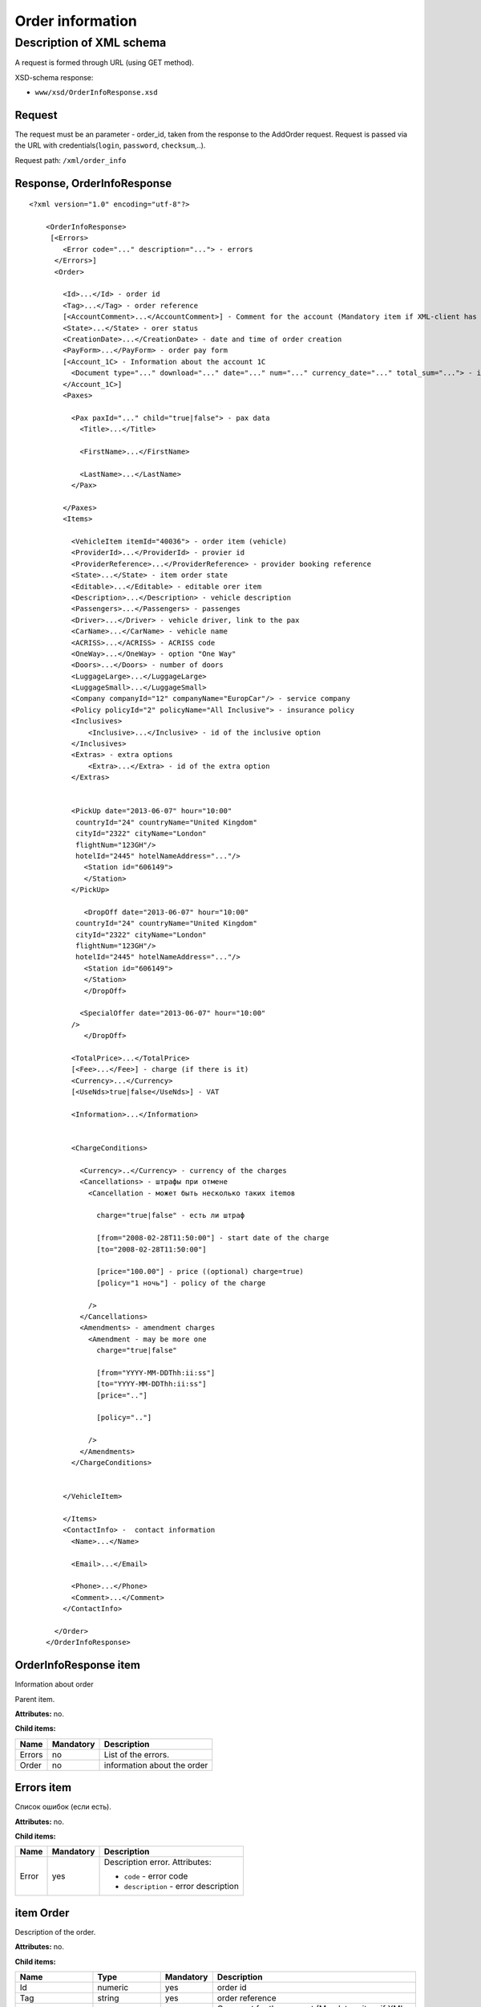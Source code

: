 Order information
#################

Description of XML schema
=========================

A request is formed through URL (using GET method).

XSD-schema response:

-  ``www/xsd/OrderInfoResponse.xsd``

Request
-------

The request must be an parameter - order_id, taken from the response to
the AddOrder request. Request is passed via the URL with
credentials(``login``, ``password``, ``checksum``,..).

Request path: ``/xml/order_info``

Response, OrderInfoResponse
---------------------------

::

    <?xml version="1.0" encoding="utf-8"?>

        <OrderInfoResponse>
         [<Errors>
            <Error code="..." description="..."> - errors
          </Errors>]
          <Order>

            <Id>...</Id> - order id
            <Tag>...</Tag> - order reference
            [<AccountComment>...</AccountComment>] - Comment for the account (Mandatory item if XML-client has right "View account comment")
            <State>...</State> - orer status
            <CreationDate>...</CreationDate> - date and time of order creation
            <PayForm>...</PayForm> - order pay form
            [<Account_1C> - Information about the account 1C
              <Document type="..." download="..." date="..." num="..." currency_date="..." total_sum="..."> - information about the document
            </Account_1C>]
            <Paxes>

              <Pax paxId="..." child="true|false"> - pax data
                <Title>...</Title>

                <FirstName>...</FirstName>

                <LastName>...</LastName>
              </Pax>

            </Paxes>
            <Items>

              <VehicleItem itemId="40036"> - order item (vehicle)
              <ProviderId>...</ProviderId> - provier id
              <ProviderReference>...</ProviderReference> - provider booking reference
              <State>...</State> - item order state         
              <Editable>...</Editable> - editable orer item
              <Description>...</Description> - vehicle description
              <Passengers>...</Passengers> - passenges
              <Driver>...</Driver> - vehicle driver, link to the pax
              <CarName>...</CarName> - vehicle name
              <ACRISS>...</ACRISS> - ACRISS code
              <OneWay>...</OneWay> - option "One Way"
              <Doors>...</Doors> - number of doors
              <LuggageLarge>...</LuggageLarge>
              <LuggageSmall>...</LuggageSmall>
              <Company companyId="12" companyName="EuropCar"/> - service company
              <Policy policyId="2" policyName="All Inclusive"> - insurance policy
              <Inclusives>
                  <Inclusive>...</Inclusive> - id of the inclusive option
              </Inclusives>
              <Extras> - extra options
                  <Extra>...</Extra> - id of the extra option           
              </Extras>
             

              <PickUp date="2013-06-07" hour="10:00"
               countryId="24" countryName="United Kingdom"
               cityId="2322" cityName="London"
               flightNum="123GH"/>
               hotelId="2445" hotelNameAddress="..."/>
                 <Station id="606149">
                 </Station>           
              </PickUp>

                 <DropOff date="2013-06-07" hour="10:00"
               countryId="24" countryName="United Kingdom"
               cityId="2322" cityName="London"
               flightNum="123GH"/>
               hotelId="2445" hotelNameAddress="..."/>           
                 <Station id="606149">
                 </Station>
                 </DropOff>
                 
                <SpecialOffer date="2013-06-07" hour="10:00"
              />             
                 </DropOff>
                 
              <TotalPrice>...</TotalPrice>
              [<Fee>...</Fee>] - charge (if there is it)
              <Currency>...</Currency>
              [<UseNds>true|false</UseNds>] - VAT

              <Information>...</Information>
                

              <ChargeConditions>

                <Currency>..</Currency> - currency of the charges
                <Cancellations> - штрафы при отмене
                  <Cancellation - может быть несколько таких itemов

                    charge="true|false" - есть ли штраф

                    [from="2008-02-28T11:50:00"] - start date of the charge
                    [to="2008-02-28T11:50:00"]

                    [price="100.00"] - price ((optional) charge=true)
                    [policy="1 ночь"] - policy of the charge

                  />
                </Cancellations>
                <Amendments> - amendment charges
                  <Amendment - may be more one
                    charge="true|false"

                    [from="YYYY-MM-DDThh:ii:ss"]
                    [to="YYYY-MM-DDThh:ii:ss"]
                    [price=".."]

                    [policy=".."]

                  />
                </Amendments>
              </ChargeConditions>


            </VehicleItem>

            </Items>
            <ContactInfo> -  contact information
              <Name>...</Name>

              <Email>...</Email>

              <Phone>...</Phone>
              <Comment>...</Comment>
            </ContactInfo>

          </Order>
        </OrderInfoResponse>

OrderInfoResponse item
----------------------

Information about order

Parent item.

**Attributes:** no.

**Child items:**

+----------+-------------+-------------------------------+
| Name     | Mandatory   | Description                   |
+==========+=============+===============================+
| Errors   | no          | List of the errors.           |
+----------+-------------+-------------------------------+
| Order    | no          | information about the order   |
+----------+-------------+-------------------------------+

Errors item
-----------

Список ошибок (если есть).

**Attributes:** no.

**Child items:**

+-------+-----------+----------------------------------------+
| Name  | Mandatory | Description                            |
+=======+===========+========================================+
| Error | yes       | Description error. Attributes:         |
|       |           |                                        |
|       |           | -  ``code`` - error code               |
|       |           | -  ``description`` - error description |
+-------+-----------+----------------------------------------+




item Order
----------

Description of the order.

**Attributes:** no.

**Child items:**

+----------------+------------------------+-----------+---------------------------------------------------------------------------------------------------------------------------------------------------+
| Name           | Type                   | Mandatory | Description                                                                                                                                       |
+================+========================+===========+===================================================================================================================================================+
| Id             | numeric                | yes       | order id                                                                                                                                          |
+----------------+------------------------+-----------+---------------------------------------------------------------------------------------------------------------------------------------------------+
| Tag            | string                 | yes       | order reference                                                                                                                                   |
+----------------+------------------------+-----------+---------------------------------------------------------------------------------------------------------------------------------------------------+
| AccountComment | String                 | no        | Comment for the account (Mandatory item if XML-client has right "View account comment")                                                           |
+----------------+------------------------+-----------+---------------------------------------------------------------------------------------------------------------------------------------------------+
| State          | string                 | yes       | order state (new, modified, cancelled, etc.)                                                                                                      |
+----------------+------------------------+-----------+---------------------------------------------------------------------------------------------------------------------------------------------------+
| CreationDate   | YYYY-MM-DD HH:MM:SS    | yes       | Date and time of order creation (for example, 2013-01-11 12:23:00)                                                                                |
+----------------+------------------------+-----------+---------------------------------------------------------------------------------------------------------------------------------------------------+
| PayForm        | string                 | yes       | Order pay form (cash, cashless, undefined). If order elements have different pay form (it's possible for old orders), order pay form is undefined |
+----------------+------------------------+-----------+---------------------------------------------------------------------------------------------------------------------------------------------------+
| Account_1C     | List of Document items | no        | Account information 1C                                                                                                                            |
+----------------+------------------------+-----------+---------------------------------------------------------------------------------------------------------------------------------------------------+
| Paxes          | List                   | yes       | List of paxes in order                                                                                                                            |
+----------------+------------------------+-----------+---------------------------------------------------------------------------------------------------------------------------------------------------+
| Items          | List                   | yes       | List of items (vehicles)                                                                                                                          |
+----------------+------------------------+-----------+---------------------------------------------------------------------------------------------------------------------------------------------------+
| ContactInfo    | Nested                 | yes       | Contact information about customer                                                                                                                |
+----------------+------------------------+-----------+---------------------------------------------------------------------------------------------------------------------------------------------------+

item Order/Account_1C
----------------------

List of accounting documents

**Attributes:** no.

**Child items:**

+------------+-------------+--------------------------+
| Name       | Mandatory   | Description              |
+============+=============+==========================+
| Document   | yes         | Информация о документе   |
+------------+-------------+--------------------------+

item Order/Account_1C/Document
-------------------------------

Document information.

**Attributes:**

+---------------+---------+-----------+-----------------------------------------------------------------------+
| Name          | Type    | Mandatory | Description                                                           |
+===============+=========+===========+=======================================================================+
| type          | string  | yes       | Type of document (main - invoice, act, report, etc.)                  |
+---------------+---------+-----------+-----------------------------------------------------------------------+
| download      | string  | yes       | Link to download the document                                         |
+---------------+---------+-----------+-----------------------------------------------------------------------+
| date          | Date    | yes       | Date and time of document creation (for example, 2013-01-11 12:23:00) |
+---------------+---------+-----------+-----------------------------------------------------------------------+
| num           | string  | yes       | Document number                                                       |
+---------------+---------+-----------+-----------------------------------------------------------------------+
| currency_date | Date    | yes       | The date on which the rate is recalculated (for example, 1970-01-01)  |
+---------------+---------+-----------+-----------------------------------------------------------------------+
| total_sum     | Numeric | No        | Total sum                                                             |
+---------------+---------+-----------+-----------------------------------------------------------------------+

item Order/Paxes
----------------

List of the persons

**Attributes:** no.

**Child items:**

+--------+-------------+----------------------------+
| Name   | Mandatory   | Description                |
+========+=============+============================+
| Pax    | yes         | Information about person   |
+--------+-------------+----------------------------+

item Order/Paxes/Pax
--------------------

Information about person.

**Attributes:**

+---------+-----------------+-------------+--------------------+
| Name    | Type            | Mandatory   | Description        |
+=========+=================+=============+====================+
| paxId   | numeric         | yes         | id of the person   |
+---------+-----------------+-------------+--------------------+
| child   | true or false   | yes         | if child, true     |
+---------+-----------------+-------------+--------------------+

**Child items:**

+-------------+---------------------+-------------+---------------+
| Name        | Type                | Mandatory   | Description   |
+=============+=====================+=============+===============+
| Title       | Mr, Mrs, Ms, Chld   | yes         | Title         |
+-------------+---------------------+-------------+---------------+
| FirstName   | string              | yes         | Name          |
+-------------+---------------------+-------------+---------------+
| LastName    | string              | yes         | Last name     |
+-------------+---------------------+-------------+---------------+

.. note::  **Attantion:** *``FullName`` item now is optional and will be remove from 01.01.2013*

item Order/Items/VehicleItem
----------------------------

Information about vehicle.

**Attributes:**

+----------+-----------+-------------+------------------------+
| Name     | Type      | Mandatory   | Description            |
+==========+===========+=============+========================+
| itemId   | numeric   | yes         | id of the order item   |
+----------+-----------+-------------+------------------------+

**Child items:**

+-------------------+---------------+-----------+------------------------------------------------------------+
| Name              | Type          | Mandatory | Description                                                |
+===================+===============+===========+============================================================+
| ProviderId        | numeric       | yes       | provider id                                                |
+-------------------+---------------+-----------+------------------------------------------------------------+
| ProviderReference | string        | yes       | provider booking reference                                 |
+-------------------+---------------+-----------+------------------------------------------------------------+
| State             | numeric       | yes       | orer item state (new, processed, commited, cancelled etc.) |
+-------------------+---------------+-----------+------------------------------------------------------------+
| Editable          | true, false   | yes       | Editable of the order item                                 |
+-------------------+---------------+-----------+------------------------------------------------------------+
| Description       | string        | no        | vehicle description                                        |
+-------------------+---------------+-----------+------------------------------------------------------------+
| Passengers        | numeric       | yes       | passengers                                                 |
+-------------------+---------------+-----------+------------------------------------------------------------+
| Driver            | numeric       | yes       | vehicle driver, link to the pax                            |
+-------------------+---------------+-----------+------------------------------------------------------------+
| CarName           | string        | yes       | vehicle name                                               |
+-------------------+---------------+-----------+------------------------------------------------------------+
| ACRISS            | string        | yes       | ACRISS code                                                |
+-------------------+---------------+-----------+------------------------------------------------------------+
| OneWay            | string        | yes       | option "One way"                                           |
+-------------------+---------------+-----------+------------------------------------------------------------+
| Doors             | numeric       | yes       | number of the doors                                        |
+-------------------+---------------+-----------+------------------------------------------------------------+
| LuggageLarge      | numeric       | yes       | large luggage                                              |
+-------------------+---------------+-----------+------------------------------------------------------------+
| LuggageSmall      | numeric       | yes       | small luggage                                              |
+-------------------+---------------+-----------+------------------------------------------------------------+
| Company           | -             | yes       | company                                                    |
+-------------------+---------------+-----------+------------------------------------------------------------+
| Policy            | -             | yes       | insurance policy                                           |
+-------------------+---------------+-----------+------------------------------------------------------------+
| Inclusives        | Nested        | yes       | inclusives                                                 |
+-------------------+---------------+-----------+------------------------------------------------------------+
| Extras            | Nested        | yes       | extra options                                              |
+-------------------+---------------+-----------+------------------------------------------------------------+
| PickUp            | Nested        | yes       | pick up location parameters                                |
+-------------------+---------------+-----------+------------------------------------------------------------+
| DropOff           | Nested        | yes       | drop off location parameters                               |
+-------------------+---------------+-----------+------------------------------------------------------------+
| SpecialOffer      | Nested        | yes       | special offer                                              |
+-------------------+---------------+-----------+------------------------------------------------------------+
| TotalPrice        | numeric       | yes       | total price                                                |
+-------------------+---------------+-----------+------------------------------------------------------------+
| Fee               | numeric       | yes       | charge (if there is it)                                    |
+-------------------+---------------+-----------+------------------------------------------------------------+
| Currency          | string        | yes       | currency                                                   |
+-------------------+---------------+-----------+------------------------------------------------------------+
| UseNds            | true or false | no        | If VAT is included                                         |
+-------------------+---------------+-----------+------------------------------------------------------------+
| Information       | string        | yes       | Provider additional information                            |
+-------------------+---------------+-----------+------------------------------------------------------------+
| ChargeConditions  | Nested        | no        | List of the charges                                        |
+-------------------+---------------+-----------+------------------------------------------------------------+

item Order/Items/VehicleItem/Company
------------------------------------

Company services

**Attributes:**

+-------------+---------+-----------+--------------+
| Name        | Type    | Mandatory | Description  |
+=============+=========+===========+==============+
| companyId   | numeric | no        | company id   |
+-------------+---------+-----------+--------------+
| companyName | string  | no        | company name |
+-------------+---------+-----------+--------------+

**Child items:** no

item Order/Items/VehicleItem/Policy
-----------------------------------

Insurance policy

**Attributes:**

+------------+---------+-----------+------------------------------+
| Name       | Type    | Mandatory | Description                  |
+============+=========+===========+==============================+
| policyId   | numeric | no        | id of the insurance policy   |
+------------+---------+-----------+------------------------------+
| policyName | string  | no        | name of the insurance policy |
+------------+---------+-----------+------------------------------+

**Child items:** no

item Order/Items/VehicleItem/Inclusives
---------------------------------------

Inclusives

**Attributes:**no.

**Child items:**

+-----------+--------+-----------+----------------------------------------------------------------+
| Name      | Type   | Mandatory | Description                                                    |
+===========+========+===========+================================================================+
| Inclusive | string | yes       | Name of the inclusive (attribute ``id`` - id of the inclusive) |
+-----------+--------+-----------+----------------------------------------------------------------+

item Order/Items/VehicleItem/Extras
-----------------------------------

Extras

**Attributes:**no.

**Child items:**

+-------+--------+-----------+---------------------------------------------------------------+
| Name  | Type   | Mandatory | Description                                                   |
+=======+========+===========+===============================================================+
| Extra | string | yes       | Name of the extra (attribute ``id`` - id of the extra option) |
+-------+--------+-----------+---------------------------------------------------------------+

item Order/Items/VehicleItem/PickUp
-----------------------------------

Pick up location parameters

**Attributes:**

+------------------+-------------------+-----------+---------------------------------------------------+
| Name             | Type              | Mandatory | Description                                       |
+==================+===================+===========+===================================================+
| date             | string (YY-mm-dd) | yes       | pick up date                                      |
+------------------+-------------------+-----------+---------------------------------------------------+
| hour             | string (HH:ii)    | yes       | pick up hour                                      |
+------------------+-------------------+-----------+---------------------------------------------------+
| countryId        | numeric           | yes       | id of the pick up country                         |
+------------------+-------------------+-----------+---------------------------------------------------+
| countryName      | string            | yes       | name of the pick up country                       |
+------------------+-------------------+-----------+---------------------------------------------------+
| cityId           | numeric           | yes       | id of the pick up city                            |
+------------------+-------------------+-----------+---------------------------------------------------+
| cityName         | string            | yes       | name of the pick up city                          |
+------------------+-------------------+-----------+---------------------------------------------------+
| airportId        | numeric           | no        | id of the pick up airport (optional)              |
+------------------+-------------------+-----------+---------------------------------------------------+
| airportName      | string            | no        | name of the pick up airport (optional)            |
+------------------+-------------------+-----------+---------------------------------------------------+
| flightNum        | string            | no        | flight number (optional)                          |
+------------------+-------------------+-----------+---------------------------------------------------+
| hotelId          | numeric           | no        | id of the hotel delivery (optional)               |
+------------------+-------------------+-----------+---------------------------------------------------+
| hotelNameAddress | string            | no        | name and address of the hotel delivery (optional) |
+------------------+-------------------+-----------+---------------------------------------------------+

**Child items:**

+---------+--------+-----------+----------------------------+
| Name    | Type   | Mandatory | Description                |
+=========+========+===========+============================+
| Station | Nested | yes       | Pick up station parameters |
+---------+--------+-----------+----------------------------+

item Order/Items/VehicleItem/DropOff
------------------------------------

Drop off location parameters

**Attributes:**

+-------------+-------------------+-----------+-----------------------------------------+
| Name        | Type              | Mandatory | Description                             |
+=============+===================+===========+=========================================+
| date        | string (YY-mm-dd) | yes       | drop off date                           |
+-------------+-------------------+-----------+-----------------------------------------+
| hour        | string (HH:ii)    | yes       | drop off hour                           |
+-------------+-------------------+-----------+-----------------------------------------+
| countryId   | numeric           | yes       | id of the drop off country              |
+-------------+-------------------+-----------+-----------------------------------------+
| countryName | string            | yes       | name of the drop off country            |
+-------------+-------------------+-----------+-----------------------------------------+
| cityId      | numeric           | yes       | id of the drop off city                 |
+-------------+-------------------+-----------+-----------------------------------------+
| cityName    | string            | yes       | name of the drop off city               |
+-------------+-------------------+-----------+-----------------------------------------+
| airportId   | numeric           | no        | id of the drop off airport (optional)   |
+-------------+-------------------+-----------+-----------------------------------------+
| airportName | string            | no        | name of the drop off airport (optional) |
+-------------+-------------------+-----------+-----------------------------------------+

**Child items:**

+---------+--------+-----------+-----------------------------+
| Name    | Type   | Mandatory | Description                 |
+=========+========+===========+=============================+
| Station | Nested | yes       | Drop off station parameters |
+---------+--------+-----------+-----------------------------+

item Order/Items/VehicleItem/PickUp/Station
-------------------------------------------

Pick up station parameters

**Attributes:**

+------+---------+-----------+---------------------------+
| Name | Type    | Mandatory | Description               |
+======+=========+===========+===========================+
| id   | numeric | yes       | id of the pick up station |
+------+---------+-----------+---------------------------+

**Child items:**

+-------------+------------------------+-----------+---------------------------------------+
| Name        | Type                   | Mandatory | Description                           |
+=============+========================+===========+=======================================+
| Name        | string                 | yes       | name of the pick up station           |
+-------------+------------------------+-----------+---------------------------------------+
| Address     | string                 | yes       | address of the pick up station        |
+-------------+------------------------+-----------+---------------------------------------+
| Phone       | string                 | yes       | phone of the pick up station          |
+-------------+------------------------+-----------+---------------------------------------+
| Часы работы | string (hh:ii - hh:ii) | yes       | openning hours of the pick up station |
+-------------+------------------------+-----------+---------------------------------------+

item Order/Items/VehicleItem/DropOff/Station
--------------------------------------------

Drop off station parameters

**Attributes:**

+------+---------+-----------+----------------------------+
| Name | Type    | Mandatory | Description                |
+======+=========+===========+============================+
| id   | numeric | yes       | id of the drop off station |
+------+---------+-----------+----------------------------+

**Child items:**

+-------------+------------------------+-----------+----------------------------------------+
| Name        | Type                   | Mandatory | Description                            |
+=============+========================+===========+========================================+
| Name        | string                 | yes       | Name of the drop off station           |
+-------------+------------------------+-----------+----------------------------------------+
| Address     | string                 | yes       | address of the drop off station        |
+-------------+------------------------+-----------+----------------------------------------+
| Phone       | string                 | yes       | phone of the drop off station          |
+-------------+------------------------+-----------+----------------------------------------+
| Часы работы | string (hh:ii - hh:ii) | yes       | Openning hours of the drop off station |
+-------------+------------------------+-----------+----------------------------------------+

item Order/Items/VehicleItem/ChargeConditions
---------------------------------------------

Cancellation and amendment charges

**Attributes:** no.

**Child items:**

+---------------+-----------+----------------------+
| Name          | Mandatory | Description          |
+===============+===========+======================+
| Currency      | yes       | Currency             |
+---------------+-----------+----------------------+
| Cancellations | yes       | Cancellation charges |
+---------------+-----------+----------------------+
| Amendments    | no        | Amendment charges    |
+---------------+-----------+----------------------+

item Order/Items/VehicleItem/ChargeConditions/Cancellation
----------------------------------------------------------

Cancellation charges.

**Attributes:**

+--------+---------------+-----------+------------------------------------+
| Name   | Type          | Mandatory | Description                        |
+========+===============+===========+====================================+
| charge | true or false | yes       | Charge applied(true), or no(false) |
+--------+---------------+-----------+------------------------------------+
| from   | Date          | no        | Charge from                        |
+--------+---------------+-----------+------------------------------------+
| to     | Date          | no        | Charge to                          |
+--------+---------------+-----------+------------------------------------+
| price  | numeric       | no        | Price (if charge=true)             |
+--------+---------------+-----------+------------------------------------+
| policy | string        | no        | Charge policy                      |
+--------+---------------+-----------+------------------------------------+
| charge | true / false  | yes       | Charge applied(true), or no(false) |
+--------+---------------+-----------+------------------------------------+

**Child items:** no.

item Order/Items/VehicleItem/ChargeConditions/Amendment
-------------------------------------------------------

Amendment charges.

**Attributes:**

+--------+---------------+-----------+-------------------------------------+
| Name   | Type          | Mandatory | Description                         |
+========+===============+===========+=====================================+
| charge | true / false  | yes       | Charge appllied(true), or no(false) |
+--------+---------------+-----------+-------------------------------------+
| from   | Date          | no        | Charge from                         |
+--------+---------------+-----------+-------------------------------------+
| to     | Date          | no        | Charge to                           |
+--------+---------------+-----------+-------------------------------------+
| price  | numeric       | no        | Price (if charge=true)              |
+--------+---------------+-----------+-------------------------------------+
| policy | string        | no        | Charge policy                       |
+--------+---------------+-----------+-------------------------------------+
| charge | true or false | yes       | Charge applied(true), or no(false)  |
+--------+---------------+-----------+-------------------------------------+

 **Child items:** no.

item Order/ContactInfo
----------------------

Contact information.

**Attributes:** no.

**Child items:**

+---------+------------------------+-----------+-------------------+
| Name    | Type                   | Mandatory | Description       |
+=========+========================+===========+===================+
| Name    | string (max 100 chars) | yes       | Full name         |
+---------+------------------------+-----------+-------------------+
| Email   | String (max 100 chars) | yes       | email             |
+---------+------------------------+-----------+-------------------+
| Phone   | string (max 15 chars)  | yes       | phone             |
+---------+------------------------+-----------+-------------------+
| Comment | string                 | yes       | comment(optional) |
+---------+------------------------+-----------+-------------------+
